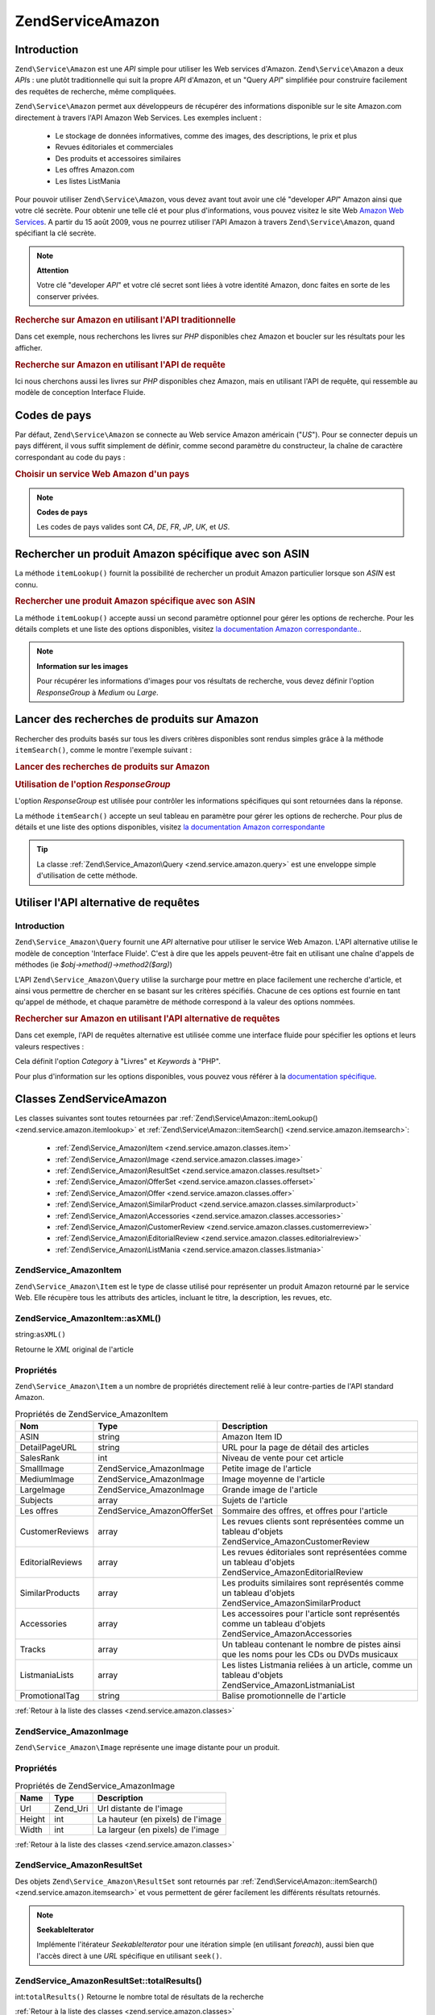 .. EN-Revision: none
.. _zend.service.amazon:

Zend\Service\Amazon
===================

.. _zend.service.amazon.introduction:

Introduction
------------

``Zend\Service\Amazon`` est une *API* simple pour utiliser les Web services d'Amazon. ``Zend\Service\Amazon`` a
deux *API*\ s : une plutôt traditionnelle qui suit la propre *API* d'Amazon, et un "Query *API*" simplifiée pour
construire facilement des requêtes de recherche, même compliquées.

``Zend\Service\Amazon`` permet aux développeurs de récupérer des informations disponible sur le site Amazon.com
directement à travers l'API Amazon Web Services. Les exemples incluent :

   - Le stockage de données informatives, comme des images, des descriptions, le prix et plus

   - Revues éditoriales et commerciales

   - Des produits et accessoires similaires

   - Les offres Amazon.com

   - Les listes ListMania



Pour pouvoir utiliser ``Zend\Service\Amazon``, vous devez avant tout avoir une clé "developer *API*" Amazon ainsi
que votre clé secrète. Pour obtenir une telle clé et pour plus d'informations, vous pouvez visitez le site Web
`Amazon Web Services`_. A partir du 15 août 2009, vous ne pourrez utiliser l'API Amazon à travers
``Zend\Service\Amazon``, quand spécifiant la clé secrète.

.. note::

   **Attention**

   Votre clé "developer *API*" et votre clé secret sont liées à votre identité Amazon, donc faites en sorte de
   les conserver privées.

.. _zend.service.amazon.introduction.example.itemsearch:

.. rubric:: Recherche sur Amazon en utilisant l'API traditionnelle

Dans cet exemple, nous recherchons les livres sur *PHP* disponibles chez Amazon et boucler sur les résultats pour
les afficher.

.. code-block:: php
   :linenos:

   $amazon = new Zend\Service\Amazon('AMAZON_API_KEY', 'US', 'AMAZON_SECRET_KEY');
   $response = $amazon->itemSearch(array('SearchIndex' => 'Books',
                                         'Keywords' => 'php'));
   $results = $amazon->itemSearch(array('SearchIndex' => 'Books',
                                        'Keywords' => 'php'));
   foreach ($results as $result) {
       echo $result->Title . '<br />';
   }

.. _zend.service.amazon.introduction.example.query_api:

.. rubric:: Recherche sur Amazon en utilisant l'API de requête

Ici nous cherchons aussi les livres sur *PHP* disponibles chez Amazon, mais en utilisant l'API de requête, qui
ressemble au modèle de conception Interface Fluide.

.. code-block:: php
   :linenos:

   $query = new Zend\Service_Amazon\Query('AMAZON_API_KEY',
                                          'US',
                                          'AMAZON_SECRET_KEY');
   $query->category('Books')->Keywords('PHP');
   $results = $query->search();
   foreach ($results as $result) {
       echo $result->Title . '<br />';
   }

.. _zend.service.amazon.countrycodes:

Codes de pays
-------------

Par défaut, ``Zend\Service\Amazon`` se connecte au Web service Amazon américain ("*US*"). Pour se connecter
depuis un pays différent, il vous suffit simplement de définir, comme second paramètre du constructeur, la
chaîne de caractère correspondant au code du pays :

.. _zend.service.amazon.countrycodes.example.country_code:

.. rubric:: Choisir un service Web Amazon d'un pays

.. code-block:: php
   :linenos:

   // Connexion à Amazon France
   $amazon = new Zend\Service\Amazon('AMAZON_API_KEY', 'FR', 'AMAZON_SECRET_KEY');

.. note::

   **Codes de pays**

   Les codes de pays valides sont *CA*, *DE*, *FR*, *JP*, *UK*, et *US*.

.. _zend.service.amazon.itemlookup:

Rechercher un produit Amazon spécifique avec son ASIN
-----------------------------------------------------

La méthode ``itemLookup()`` fournit la possibilité de rechercher un produit Amazon particulier lorsque son *ASIN*
est connu.

.. rubric:: Rechercher une produit Amazon spécifique avec son ASIN

.. code-block:: php
   :linenos:

   $amazon = new Zend\Service\Amazon('AMAZON_API_KEY', 'US', 'AMAZON_SECRET_KEY');
   $item = $amazon->itemLookup('B0000A432X');

La méthode ``itemLookup()`` accepte aussi un second paramètre optionnel pour gérer les options de recherche.
Pour les détails complets et une liste des options disponibles, visitez `la documentation Amazon
correspondante.`_.

.. note::

   **Information sur les images**

   Pour récupérer les informations d'images pour vos résultats de recherche, vous devez définir l'option
   *ResponseGroup* à *Medium* ou *Large*.

.. _zend.service.amazon.itemsearch:

Lancer des recherches de produits sur Amazon
--------------------------------------------

Rechercher des produits basés sur tous les divers critères disponibles sont rendus simples grâce à la méthode
``itemSearch()``, comme le montre l'exemple suivant :

.. _zend.service.amazon.itemsearch.example.basic:

.. rubric:: Lancer des recherches de produits sur Amazon

.. code-block:: php
   :linenos:

   $amazon = new Zend\Service\Amazon('AMAZON_API_KEY', 'US', 'AMAZON_SECRET_KEY');
   $results = $amazon->itemSearch(array('SearchIndex' => 'Books',
                                        'Keywords' => 'php'));
   foreach ($results as $result) {
       echo $result->Title . '<br />';
   }

.. _zend.service.amazon.itemsearch.example.responsegroup:

.. rubric:: Utilisation de l'option *ResponseGroup*

L'option *ResponseGroup* est utilisée pour contrôler les informations spécifiques qui sont retournées dans la
réponse.

.. code-block:: php
   :linenos:

   $amazon = new Zend\Service\Amazon('AMAZON_API_KEY', 'US', 'AMAZON_SECRET_KEY');
   $results = $amazon->itemSearch(array(
       'SearchIndex'   => 'Books',
       'Keywords'      => 'php',
       'ResponseGroup' => 'Small,ItemAttributes,Images,'
                        . 'SalesRank,Reviews,EditorialReview,'
                        . 'Similarities,ListmaniaLists'
       ));
   foreach ($results as $result) {
       echo $result->Title . '<br />';
   }

La méthode ``itemSearch()`` accepte un seul tableau en paramètre pour gérer les options de recherche. Pour plus
de détails et une liste des options disponibles, visitez `la documentation Amazon correspondante`_

.. tip::

   La classe :ref:`Zend\Service_Amazon\Query <zend.service.amazon.query>` est une enveloppe simple d'utilisation de
   cette méthode.

.. _zend.service.amazon.query:

Utiliser l'API alternative de requêtes
--------------------------------------

.. _zend.service.amazon.query.introduction:

Introduction
^^^^^^^^^^^^

``Zend\Service_Amazon\Query`` fournit une *API* alternative pour utiliser le service Web Amazon. L'API alternative
utilise le modèle de conception 'Interface Fluide'. C'est à dire que les appels peuvent-être fait en utilisant
une chaîne d'appels de méthodes (ie *$obj->method()->method2($arg)*)

L'API ``Zend\Service_Amazon\Query`` utilise la surcharge pour mettre en place facilement une recherche d'article,
et ainsi vous permettre de chercher en se basant sur les critères spécifiés. Chacune de ces options est fournie
en tant qu'appel de méthode, et chaque paramètre de méthode correspond à la valeur des options nommées.

.. _zend.service.amazon.query.introduction.example.basic:

.. rubric:: Rechercher sur Amazon en utilisant l'API alternative de requêtes

Dans cet exemple, l'API de requêtes alternative est utilisée comme une interface fluide pour spécifier les
options et leurs valeurs respectives :

.. code-block:: php
   :linenos:

   $query = new Zend\Service_Amazon\Query('MY_API_KEY', 'US', 'AMAZON_SECRET_KEY');
   $query->Category('Books')->Keywords('PHP');
   $results = $query->search();
   foreach ($results as $result) {
       echo $result->Title . '<br />';
   }

Cela définit l'option *Category* à "Livres" et *Keywords* à "PHP".

Pour plus d'information sur les options disponibles, vous pouvez vous référer à la `documentation spécifique`_.

.. _zend.service.amazon.classes:

Classes Zend\Service\Amazon
---------------------------

Les classes suivantes sont toutes retournées par :ref:`Zend\Service\Amazon::itemLookup()
<zend.service.amazon.itemlookup>` et :ref:`Zend\Service\Amazon::itemSearch() <zend.service.amazon.itemsearch>`:

   - :ref:`Zend\Service_Amazon\Item <zend.service.amazon.classes.item>`

   - :ref:`Zend\Service_Amazon\Image <zend.service.amazon.classes.image>`

   - :ref:`Zend\Service_Amazon\ResultSet <zend.service.amazon.classes.resultset>`

   - :ref:`Zend\Service_Amazon\OfferSet <zend.service.amazon.classes.offerset>`

   - :ref:`Zend\Service_Amazon\Offer <zend.service.amazon.classes.offer>`

   - :ref:`Zend\Service_Amazon\SimilarProduct <zend.service.amazon.classes.similarproduct>`

   - :ref:`Zend\Service_Amazon\Accessories <zend.service.amazon.classes.accessories>`

   - :ref:`Zend\Service_Amazon\CustomerReview <zend.service.amazon.classes.customerreview>`

   - :ref:`Zend\Service_Amazon\EditorialReview <zend.service.amazon.classes.editorialreview>`

   - :ref:`Zend\Service_Amazon\ListMania <zend.service.amazon.classes.listmania>`



.. _zend.service.amazon.classes.item:

Zend\Service_Amazon\Item
^^^^^^^^^^^^^^^^^^^^^^^^

``Zend\Service_Amazon\Item`` est le type de classe utilisé pour représenter un produit Amazon retourné par le
service Web. Elle récupère tous les attributs des articles, incluant le titre, la description, les revues, etc.

.. _zend.service.amazon.classes.item.asxml:

Zend\Service_Amazon\Item::asXML()
^^^^^^^^^^^^^^^^^^^^^^^^^^^^^^^^^

string:``asXML()``


Retourne le *XML* original de l'article

.. _zend.service.amazon.classes.item.properties:

Propriétés
^^^^^^^^^^

``Zend\Service_Amazon\Item`` a un nombre de propriétés directement relié à leur contre-parties de l'API
standard Amazon.

.. _zend.service.amazon.classes.item.properties.table-1:

.. table:: Propriétés de Zend\Service_Amazon\Item

   +----------------+----------------------------+---------------------------------------------------------------------------------------------------------+
   |Nom             |Type                        |Description                                                                                              |
   +================+============================+=========================================================================================================+
   |ASIN            |string                      |Amazon Item ID                                                                                           |
   +----------------+----------------------------+---------------------------------------------------------------------------------------------------------+
   |DetailPageURL   |string                      |URL pour la page de détail des articles                                                                  |
   +----------------+----------------------------+---------------------------------------------------------------------------------------------------------+
   |SalesRank       |int                         |Niveau de vente pour cet article                                                                         |
   +----------------+----------------------------+---------------------------------------------------------------------------------------------------------+
   |SmallImage      |Zend\Service_Amazon\Image   |Petite image de l'article                                                                                |
   +----------------+----------------------------+---------------------------------------------------------------------------------------------------------+
   |MediumImage     |Zend\Service_Amazon\Image   |Image moyenne de l'article                                                                               |
   +----------------+----------------------------+---------------------------------------------------------------------------------------------------------+
   |LargeImage      |Zend\Service_Amazon\Image   |Grande image de l'article                                                                                |
   +----------------+----------------------------+---------------------------------------------------------------------------------------------------------+
   |Subjects        |array                       |Sujets de l'article                                                                                      |
   +----------------+----------------------------+---------------------------------------------------------------------------------------------------------+
   |Les offres      |Zend\Service_Amazon\OfferSet|Sommaire des offres, et offres pour l'article                                                            |
   +----------------+----------------------------+---------------------------------------------------------------------------------------------------------+
   |CustomerReviews |array                       |Les revues clients sont représentées comme un tableau d'objets Zend\Service_Amazon\CustomerReview        |
   +----------------+----------------------------+---------------------------------------------------------------------------------------------------------+
   |EditorialReviews|array                       |Les revues éditoriales sont représentées comme un tableau d'objets Zend\Service_Amazon\EditorialReview   |
   +----------------+----------------------------+---------------------------------------------------------------------------------------------------------+
   |SimilarProducts |array                       |Les produits similaires sont représentés comme un tableau d'objets Zend\Service_Amazon\SimilarProduct    |
   +----------------+----------------------------+---------------------------------------------------------------------------------------------------------+
   |Accessories     |array                       |Les accessoires pour l'article sont représentés comme un tableau d'objets Zend\Service_Amazon\Accessories|
   +----------------+----------------------------+---------------------------------------------------------------------------------------------------------+
   |Tracks          |array                       |Un tableau contenant le nombre de pistes ainsi que les noms pour les CDs ou DVDs musicaux                |
   +----------------+----------------------------+---------------------------------------------------------------------------------------------------------+
   |ListmaniaLists  |array                       |Les listes Listmania reliées à un article, comme un tableau d'objets Zend\Service_Amazon\ListmaniaList   |
   +----------------+----------------------------+---------------------------------------------------------------------------------------------------------+
   |PromotionalTag  |string                      |Balise promotionnelle de l'article                                                                       |
   +----------------+----------------------------+---------------------------------------------------------------------------------------------------------+

:ref:`Retour à la liste des classes <zend.service.amazon.classes>`

.. _zend.service.amazon.classes.image:

Zend\Service_Amazon\Image
^^^^^^^^^^^^^^^^^^^^^^^^^

``Zend\Service_Amazon\Image`` représente une image distante pour un produit.

.. _zend.service.amazon.classes.image.properties:

Propriétés
^^^^^^^^^^

.. _zend.service.amazon.classes.image.properties.table-1:

.. table:: Propriétés de Zend\Service_Amazon\Image

   +------+--------+---------------------------------+
   |Name  |Type    |Description                      |
   +======+========+=================================+
   |Url   |Zend_Uri|Url distante de l'image          |
   +------+--------+---------------------------------+
   |Height|int     |La hauteur (en pixels) de l'image|
   +------+--------+---------------------------------+
   |Width |int     |La largeur (en pixels) de l'image|
   +------+--------+---------------------------------+

:ref:`Retour à la liste des classes <zend.service.amazon.classes>`

.. _zend.service.amazon.classes.resultset:

Zend\Service_Amazon\ResultSet
^^^^^^^^^^^^^^^^^^^^^^^^^^^^^

Des objets ``Zend\Service_Amazon\ResultSet`` sont retournés par :ref:`Zend\Service\Amazon::itemSearch()
<zend.service.amazon.itemsearch>` et vous permettent de gérer facilement les différents résultats retournés.

.. note::

   **SeekableIterator**

   Implémente l'itérateur *SeekableIterator* pour une itération simple (en utilisant *foreach*), aussi bien que
   l'accès direct à une *URL* spécifique en utilisant ``seek()``.

.. _zend.service.amazon.classes.resultset.totalresults:

Zend\Service_Amazon\ResultSet::totalResults()
^^^^^^^^^^^^^^^^^^^^^^^^^^^^^^^^^^^^^^^^^^^^^

int:``totalResults()``
Retourne le nombre total de résultats de la recherche

:ref:`Retour à la liste des classes <zend.service.amazon.classes>`

.. _zend.service.amazon.classes.offerset:

Zend\Service_Amazon\OfferSet
^^^^^^^^^^^^^^^^^^^^^^^^^^^^

Chaque résultat retourné par :ref:`Zend\Service\Amazon::itemSearch() <zend.service.amazon.itemsearch>` et
:ref:`Zend\Service\Amazon::itemLookup() <zend.service.amazon.itemlookup>` contient un objet
``Zend\Service_Amazon\OfferSet`` au travers duquel il est possible de récupérer les informations de prix de
l'article.

.. _zend.service.amazon.classes.offerset.parameters:

Propriétés
^^^^^^^^^^

.. _zend.service.amazon.classes.offerset.parameters.table-1:

.. table:: Propriétés de Zend\Service_Amazon\OfferSet

   +----------------------+------+------------------------------------------------------------------------------------------------------------------------+
   |Name                  |Type  |Description                                                                                                             |
   +======================+======+========================================================================================================================+
   |LowestNewPrice        |int   |Le plus bas prix pour l'article en condition "New" (ie les articles neufs)                                              |
   +----------------------+------+------------------------------------------------------------------------------------------------------------------------+
   |LowestNewPriceCurrency|string|La devise pour le LowestNewPrice                                                                                        |
   +----------------------+------+------------------------------------------------------------------------------------------------------------------------+
   |LowestOldPrice        |int   |Le plus bas prix pour l'article en condition "Used" (ie les articles d'occasion)                                        |
   +----------------------+------+------------------------------------------------------------------------------------------------------------------------+
   |LowestOldPriceCurrency|string|La devise pour le LowestOldPrice                                                                                        |
   +----------------------+------+------------------------------------------------------------------------------------------------------------------------+
   |TotalNew              |int   |Le nombre total des conditions "new" disponibles pour cet article (ie le nombre de modèles neufs en stock)              |
   +----------------------+------+------------------------------------------------------------------------------------------------------------------------+
   |TotalUsed             |int   |Le nombre total des conditions "used" disponible pour cet article (ie le nombre de modèles d'occasion en stock)         |
   +----------------------+------+------------------------------------------------------------------------------------------------------------------------+
   |TotalCollectible      |int   |Le nombre total des conditions "collectible" disponible pour cet article (ie le nombre de pièces de collection en stock)|
   +----------------------+------+------------------------------------------------------------------------------------------------------------------------+
   |TotalRefurbished      |int   |Le nombre total des conditions "refurbished" disponible pour cet article (ie le nombre de pièces remise à neuf en stock)|
   +----------------------+------+------------------------------------------------------------------------------------------------------------------------+
   |Offers                |array |Un tableau d'objets Zend\Service_Amazon\Offer                                                                           |
   +----------------------+------+------------------------------------------------------------------------------------------------------------------------+

:ref:`Retour à la liste des classes <zend.service.amazon.classes>`

.. _zend.service.amazon.classes.offer:

Zend\Service_Amazon\Offer
^^^^^^^^^^^^^^^^^^^^^^^^^

Chaque offre pour un article est retourné sous la forme d'un objet ``Zend\Service_Amazon\Offer``.

.. _zend.service.amazon.classes.offer.properties:

Zend\Service_Amazon\Offer Properties
^^^^^^^^^^^^^^^^^^^^^^^^^^^^^^^^^^^^

.. table:: Propriétés de Zend\Service_Amazon\Offer

   +-------------------------------+-------+--------------------------------------------------------------------------------------------------+
   |Name                           |Type   |Description                                                                                       |
   +===============================+=======+==================================================================================================+
   |MerchantId                     |string |ID Amazon du fournisseur                                                                          |
   +-------------------------------+-------+--------------------------------------------------------------------------------------------------+
   |MerchantName                   |string |Nom du fournisseur Amazon. Nécessite le réglage de ResponseGroup à OfferFull pour la récupération.|
   +-------------------------------+-------+--------------------------------------------------------------------------------------------------+
   |GlancePage                     |string |URL de la page avec un résumé du fournisseur                                                      |
   +-------------------------------+-------+--------------------------------------------------------------------------------------------------+
   |Condition                      |string |Condition de cet article                                                                          |
   +-------------------------------+-------+--------------------------------------------------------------------------------------------------+
   |OfferListingId                 |string |ID de la liste d'offre                                                                            |
   +-------------------------------+-------+--------------------------------------------------------------------------------------------------+
   |Price                          |int    |Prix de l'article                                                                                 |
   +-------------------------------+-------+--------------------------------------------------------------------------------------------------+
   |CurrencyCode                   |string |Code de la devise pour le prix de l'article                                                       |
   +-------------------------------+-------+--------------------------------------------------------------------------------------------------+
   |Availability                   |string |Disponibilité de l'article                                                                        |
   +-------------------------------+-------+--------------------------------------------------------------------------------------------------+
   |IsEligibleForSuperSaverShipping|boolean|Est-ce que l'article est éligible ou pas pour un "Super Saver Shipping"                           |
   +-------------------------------+-------+--------------------------------------------------------------------------------------------------+

:ref:`Retour à la liste des classes <zend.service.amazon.classes>`

.. _zend.service.amazon.classes.similarproduct:

Zend\Service_Amazon\SimilarProduct
^^^^^^^^^^^^^^^^^^^^^^^^^^^^^^^^^^

Lors de la recherche d'articles, Amazon retourne aussi une liste de produits similaires qui pourraient intéresser
le visiteur. Chacun d'entre eux est retourné dans un objet ``Zend\Service_Amazon\SimilarProduct``.

Chaque objet contient l'information qui vous permet de faire les requêtes suivantes pour obtenir les informations
complètes sur un article.

.. _zend.service.amazon.classes.similarproduct.properties:

Propriétés
^^^^^^^^^^

.. _zend.service.amazon.classes.similarproduct.properties.table-1:

.. table:: Propriétés de Zend\Service_Amazon\SimilarProduct

   +-----+------+---------------------------------------------+
   |Name |Type  |Description                                  |
   +=====+======+=============================================+
   |ASIN |string|Identifiant unique d'un produit Amazon (ASIN)|
   +-----+------+---------------------------------------------+
   |Title|string|Intitulé du produit                          |
   +-----+------+---------------------------------------------+

:ref:`Retour à la liste des classes <zend.service.amazon.classes>`

.. _zend.service.amazon.classes.accessories:

Zend\Service_Amazon\Accessories
^^^^^^^^^^^^^^^^^^^^^^^^^^^^^^^

Les accessoires pour un article retourné sont représentés comme un objet ``Zend\Service_Amazon\Accessories``.

.. _zend.service.amazon.classes.accessories.properties:

Propriétés
^^^^^^^^^^

.. _zend.service.amazon.classes.accessories.properties.table-1:

.. table:: Propriétés de Zend\Service_Amazon\Accessories

   +-----+------+---------------------------------------------+
   |Name |Type  |Description                                  |
   +=====+======+=============================================+
   |ASIN |string|Identifiant unique d'un produit Amazon (ASIN)|
   +-----+------+---------------------------------------------+
   |Title|string|Intitulé du produit                          |
   +-----+------+---------------------------------------------+

:ref:`Retour à la liste des classes <zend.service.amazon.classes>`

.. _zend.service.amazon.classes.customerreview:

Zend\Service_Amazon\CustomerReview
^^^^^^^^^^^^^^^^^^^^^^^^^^^^^^^^^^

Chaque revue de client est retournée sous la forme d'un objet ``Zend\Service_Amazon\CustomerReview``.

.. _zend.service.amazon.classes.customerreview.properties:

Propriétés
^^^^^^^^^^

.. _zend.service.amazon.classes.customerreview.properties.table-1:

.. table:: Propriétés de Zend\Service_Amazon\CustomerReview

   +------------+------+---------------------------------------------------+
   |Name        |Type  |Description                                        |
   +============+======+===================================================+
   |Rating      |string|Evaluation de l'article                            |
   +------------+------+---------------------------------------------------+
   |HelpfulVotes|string|Votes pour "Ce commentaire vous a-t'il été utile ?"|
   +------------+------+---------------------------------------------------+
   |CustomerId  |string|Identifiant du client                              |
   +------------+------+---------------------------------------------------+
   |TotalVotes  |string|Total des votes                                    |
   +------------+------+---------------------------------------------------+
   |Date        |string|Date de la revue                                   |
   +------------+------+---------------------------------------------------+
   |Summary     |string|Sommaire de la revue                               |
   +------------+------+---------------------------------------------------+
   |Content     |string|Contenu de la revue                                |
   +------------+------+---------------------------------------------------+

:ref:`Retour à la liste des classes <zend.service.amazon.classes>`

.. _zend.service.amazon.classes.editorialreview:

Zend\Service_Amazon\EditorialReview
^^^^^^^^^^^^^^^^^^^^^^^^^^^^^^^^^^^

Chaque revue éditoriale d'un article est retournée dans un objet ``Zend\Service_Amazon\EditorialReview``.

.. _zend.service.amazon.classes.editorialreview.properties:

Propriétés
^^^^^^^^^^

.. _zend.service.amazon.classes.editorialreview.properties.table-1:

.. table:: Propriétés de Zend\Service_Amazon\EditorialReview

   +-------+------+-----------------------------+
   |Name   |Type  |Description                  |
   +=======+======+=============================+
   |Source |string|Source de la revue éditoriale|
   +-------+------+-----------------------------+
   |Content|string|Contenu de la revue          |
   +-------+------+-----------------------------+

:ref:`Retour à la liste des classes <zend.service.amazon.classes>`

.. _zend.service.amazon.classes.listmania:

Zend\Service_Amazon\Listmania
^^^^^^^^^^^^^^^^^^^^^^^^^^^^^

Chaque résultat de liste ListMania est retourné dans un objet ``Zend\Service_Amazon\Listmania``.

.. _zend.service.amazon.classes.listmania.properties:

Propriétés
^^^^^^^^^^

.. _zend.service.amazon.classes.listmania.properties.table-1:

.. table:: Propriétés de Zend\Service_Amazon\Listmania

   +--------+------+-----------------------+
   |Name    |Type  |Description            |
   +========+======+=======================+
   |ListId  |string|Identifiant de la liste|
   +--------+------+-----------------------+
   |ListName|string|Nom de la liste        |
   +--------+------+-----------------------+

:ref:`Retour à la liste des classes <zend.service.amazon.classes>`



.. _`Amazon Web Services`: http://aws.amazon.com/
.. _`la documentation Amazon correspondante.`: http://www.amazon.com/gp/aws/sdk/main.html/103-9285448-4703844?s=AWSEcommerceService&v=2011-08-01&p=ApiReference/ItemLookupOperation
.. _`la documentation Amazon correspondante`: http://www.amazon.com/gp/aws/sdk/main.html/103-9285448-4703844?s=AWSEcommerceService&v=2011-08-01&p=ApiReference/ItemSearchOperation
.. _`documentation spécifique`: http://www.amazon.com/gp/aws/sdk/main.html/102-9041115-9057709?s=AWSEcommerceService&v=2011-08-01&p=ApiReference/ItemSearchOperation
